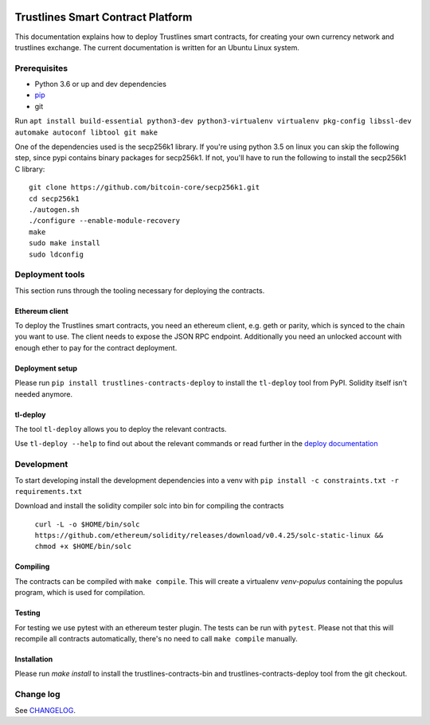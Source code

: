 |Code style: black|

Trustlines Smart Contract Platform
==================================

This documentation explains how to deploy Trustlines smart contracts,
for creating your own currency network and trustlines exchange. The
current documentation is written for an Ubuntu Linux system.

Prerequisites
-------------

-  Python 3.6 or up and dev dependencies
-  `pip <https://pip.pypa.io/en/stable/>`__
-  git

Run
``apt install build-essential python3-dev python3-virtualenv virtualenv pkg-config libssl-dev automake autoconf libtool git make``

One of the dependencies used is the secp256k1 library. If you're using
python 3.5 on linux you can skip the following step, since pypi contains
binary packages for secp256k1. If not, you'll have to run the following
to install the secp256k1 C library:

::

    git clone https://github.com/bitcoin-core/secp256k1.git
    cd secp256k1
    ./autogen.sh
    ./configure --enable-module-recovery
    make
    sudo make install
    sudo ldconfig

Deployment tools
----------------

This section runs through the tooling necessary for deploying the
contracts.

Ethereum client
~~~~~~~~~~~~~~~

To deploy the Trustlines smart contracts, you need an ethereum client,
e.g. geth or parity, which is synced to the chain you want to use. The
client needs to expose the JSON RPC endpoint. Additionally you need an
unlocked account with enough ether to pay for the contract deployment.

Deployment setup
~~~~~~~~~~~~~~~~

Please run ``pip install trustlines-contracts-deploy`` to install the ``tl-deploy``
tool from PyPI. Solidity itself isn't needed anymore.

tl-deploy
~~~~~~~~~

The tool ``tl-deploy`` allows you to deploy the relevant contracts.

Use ``tl-deploy --help`` to find out about the relevant commands or read
further in the `deploy documentation <https://github.com/trustlines-protocol/contracts/blob/master/docs/deploy.md>`__

Development
-----------

To start developing install the development dependencies into a venv
with ``pip install -c constraints.txt -r requirements.txt``

Download and install the solidity compiler solc into bin for compiling the
contracts

   ``curl -L -o $HOME/bin/solc https://github.com/ethereum/solidity/releases/download/v0.4.25/solc-static-linux && chmod +x $HOME/bin/solc``

Compiling
~~~~~~~~~

The contracts can be compiled with ``make compile``. This will create a
virtualenv `venv-populus` containing the populus program, which is used for
compilation.


Testing
~~~~~~~

For testing we use pytest with an ethereum tester plugin. The tests can
be run with ``pytest``. Please not that this will recompile all contracts
automatically, there's no need to call ``make compile`` manually.

Installation
~~~~~~~~~~~~
Please run `make install` to install the trustlines-contracts-bin and
trustlines-contracts-deploy tool from the git checkout.


Change log
----------

See `CHANGELOG <https://github.com/trustlines-protocol/contracts/blob/master/CHANGELOG.rst>`_.

.. |Code style: black| image:: https://img.shields.io/badge/code%20style-black-000000.svg
   :target: https://github.com/ambv/black
